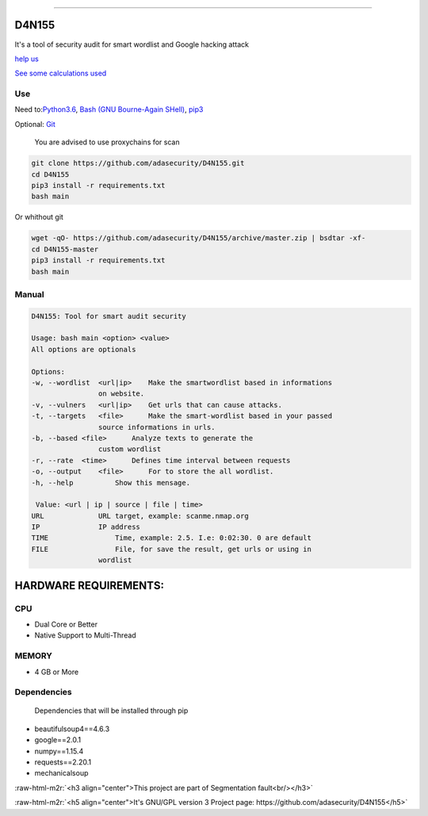 .. role:: raw-html-m2r(raw)
   :format: html


=================

D4N155
======

It's a tool of security audit for smart wordlist and Google hacking attack

`help us <#contributting>`_

`See some calculations used <https://adasecurity.github.io/D4N155/theories/#operation-of-d4n155>`_

Use
---

Need to:\ `Python3.6 <https://realpython.com/installing-python/>`_\ ,
`Bash (GNU Bourne-Again SHell) <https://www.gnu.org/software/bash/#download>`_\ , `pip3 <https://pip.pypa.io/en/stable/installing/>`_

Optional: `Git <https://git-scm.com/book/en/v2/Getting-Started-Installing-Git>`_

..

   You are advised to use proxychains for scan


.. code-block:: bash

   git clone https://github.com/adasecurity/D4N155.git
   cd D4N155
   pip3 install -r requirements.txt
   bash main

Or whithout git

.. code-block:: bash

   wget -qO- https://github.com/adasecurity/D4N155/archive/master.zip | bsdtar -xf-
   cd D4N155-master
   pip3 install -r requirements.txt
   bash main


.. image:: https://asciinema.org/a/222527.svg
   :target: https://asciinema.org/a/222527
   :alt: asciicast


Manual
------

.. code-block::

   D4N155: Tool for smart audit security

   Usage: bash main <option> <value>
   All options are optionals

   Options:
   -w, --wordlist  <url|ip>    Make the smartwordlist based in informations
                   on website.
   -v, --vulners   <url|ip>    Get urls that can cause attacks.
   -t, --targets   <file>      Make the smart-wordlist based in your passed
                   source informations in urls.
   -b, --based <file>      Analyze texts to generate the
                   custom wordlist
   -r, --rate  <time>      Defines time interval between requests
   -o, --output    <file>      For to store the all wordlist.
   -h, --help          Show this mensage.

    Value: <url | ip | source | file | time>
   URL             URL target, example: scanme.nmap.org
   IP              IP address
   TIME                Time, example: 2.5. I.e: 0:02:30. 0 are default
   FILE                File, for save the result, get urls or using in
                   wordlist



HARDWARE REQUIREMENTS:
=====================

CPU
---


* Dual Core or Better
* Native Support to Multi-Thread

MEMORY
------


* 4 GB or More

Dependencies
------------

..

   Dependencies that will be installed through pip



* beautifulsoup4==4.6.3
* google==2.0.1
* numpy==1.15.4
* requests==2.20.1
* mechanicalsoup

:raw-html-m2r:`<h3 align="center">This project are part of Segmentation fault<br/></h3>`

:raw-html-m2r:`<h5 align="center">It's GNU/GPL version 3 Project page: https://github.com/adasecurity/D4N155</h5>`


.. raw:: html

   <p align="center">
           <img src="https://jul10l1r4.github.io/assets/segmentation-fault.png" alt="Segmentation fault">
   </p>

